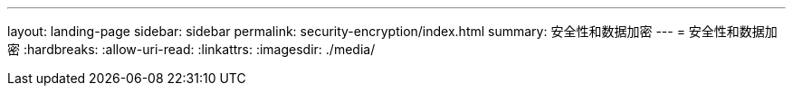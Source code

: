 ---
layout: landing-page 
sidebar: sidebar 
permalink: security-encryption/index.html 
summary: 安全性和数据加密 
---
= 安全性和数据加密
:hardbreaks:
:allow-uri-read: 
:linkattrs: 
:imagesdir: ./media/


